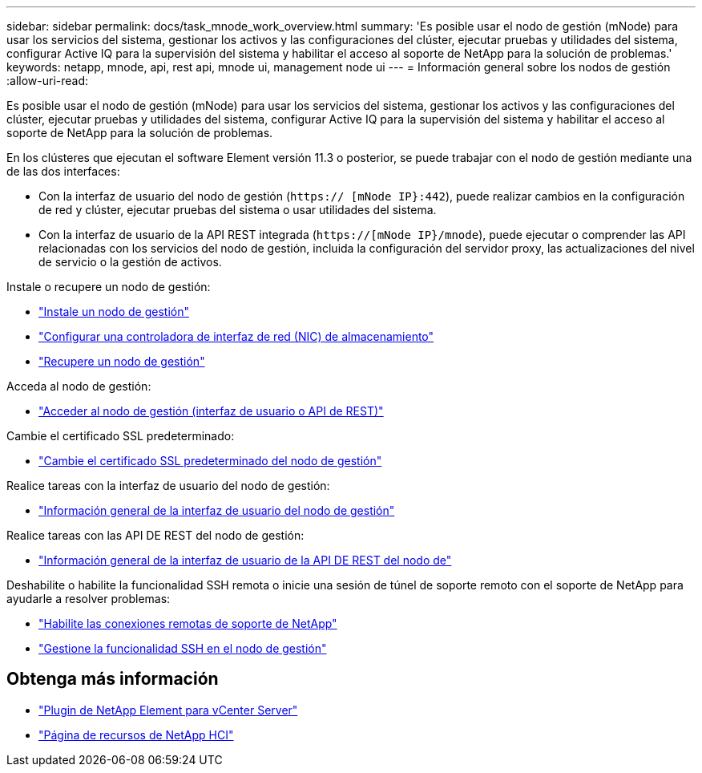 ---
sidebar: sidebar 
permalink: docs/task_mnode_work_overview.html 
summary: 'Es posible usar el nodo de gestión (mNode) para usar los servicios del sistema, gestionar los activos y las configuraciones del clúster, ejecutar pruebas y utilidades del sistema, configurar Active IQ para la supervisión del sistema y habilitar el acceso al soporte de NetApp para la solución de problemas.' 
keywords: netapp, mnode, api, rest api, mnode ui, management node ui 
---
= Información general sobre los nodos de gestión
:allow-uri-read: 


[role="lead"]
Es posible usar el nodo de gestión (mNode) para usar los servicios del sistema, gestionar los activos y las configuraciones del clúster, ejecutar pruebas y utilidades del sistema, configurar Active IQ para la supervisión del sistema y habilitar el acceso al soporte de NetApp para la solución de problemas.

En los clústeres que ejecutan el software Element versión 11.3 o posterior, se puede trabajar con el nodo de gestión mediante una de las dos interfaces:

* Con la interfaz de usuario del nodo de gestión (`https:// [mNode IP}:442`), puede realizar cambios en la configuración de red y clúster, ejecutar pruebas del sistema o usar utilidades del sistema.
* Con la interfaz de usuario de la API REST integrada (`https://[mNode IP}/mnode`), puede ejecutar o comprender las API relacionadas con los servicios del nodo de gestión, incluida la configuración del servidor proxy, las actualizaciones del nivel de servicio o la gestión de activos.


Instale o recupere un nodo de gestión:

* link:task_mnode_install.html["Instale un nodo de gestión"]
* link:task_mnode_install_add_storage_NIC.html["Configurar una controladora de interfaz de red (NIC) de almacenamiento"]
* link:task_mnode_recover.html["Recupere un nodo de gestión"]


Acceda al nodo de gestión:

* link:task_mnode_access_ui.html["Acceder al nodo de gestión (interfaz de usuario o API de REST)"]


Cambie el certificado SSL predeterminado:

* link:reference_change_mnode_default_ssl_certificate.html["Cambie el certificado SSL predeterminado del nodo de gestión"]


Realice tareas con la interfaz de usuario del nodo de gestión:

* link:task_mnode_work_overview_UI.html["Información general de la interfaz de usuario del nodo de gestión"]


Realice tareas con las API DE REST del nodo de gestión:

* link:task_mnode_work_overview_API.html["Información general de la interfaz de usuario de la API DE REST del nodo de"]


Deshabilite o habilite la funcionalidad SSH remota o inicie una sesión de túnel de soporte remoto con el soporte de NetApp para ayudarle a resolver problemas:

* link:task_mnode_enable_remote_support_connections.html["Habilite las conexiones remotas de soporte de NetApp"]
* link:task_mnode_ssh_management.html["Gestione la funcionalidad SSH en el nodo de gestión"]


[discrete]
== Obtenga más información

* https://docs.netapp.com/us-en/vcp/index.html["Plugin de NetApp Element para vCenter Server"^]
* https://www.netapp.com/hybrid-cloud/hci-documentation/["Página de recursos de NetApp HCI"^]

